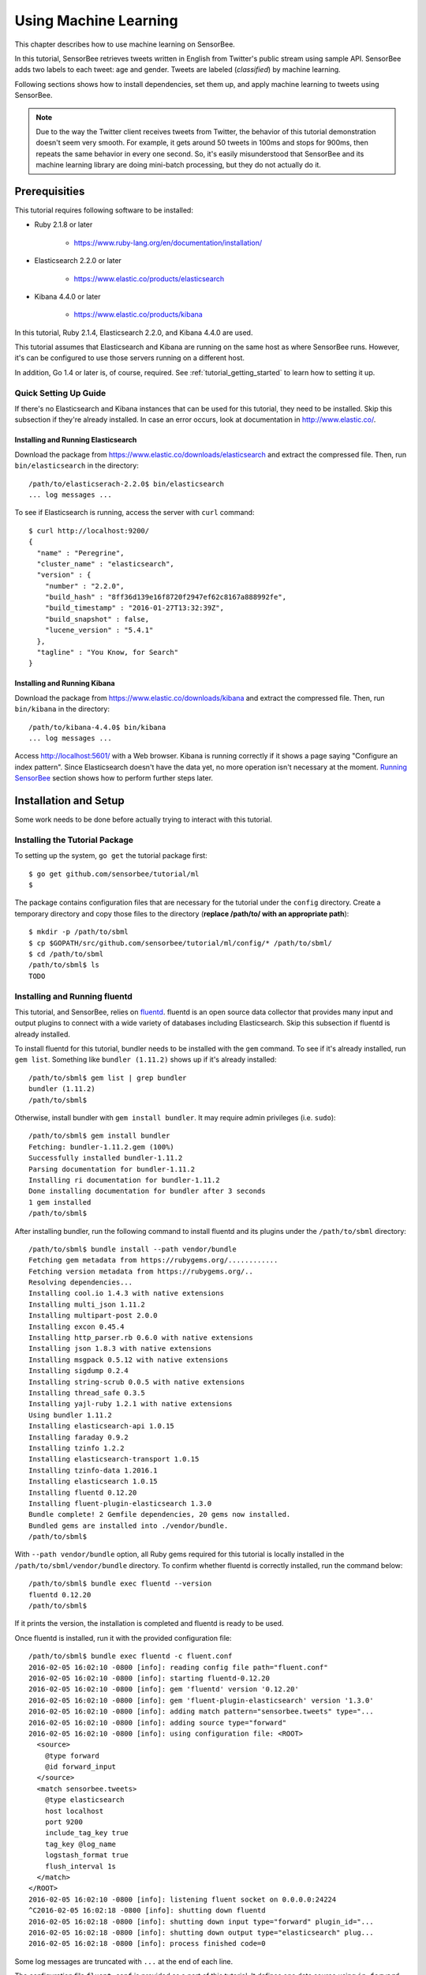 **********************
Using Machine Learning
**********************

This chapter describes how to use machine learning on SensorBee.

In this tutorial, SensorBee retrieves tweets written in English from
Twitter's public stream using sample API. SensorBee adds two labels to each
tweet: age and gender. Tweets are labeled (*classified*) by machine learning.

Following sections shows how to install dependencies, set them up, and apply
machine learning to tweets using SensorBee.

.. note::

    Due to the way the Twitter client receives tweets from Twitter, the behavior
    of this tutorial demonstration doesn't seem very smooth. For example, it
    gets around 50 tweets in 100ms and stops for 900ms, then repeats the same
    behavior in every one second. So, it's easily misunderstood that SensorBee
    and its machine learning library are doing mini-batch processing, but they
    do not actually do it.

Prerequisities
==============

This tutorial requires following software to be installed:

* Ruby 2.1.8 or later

    * https://www.ruby-lang.org/en/documentation/installation/

* Elasticsearch 2.2.0 or later

    * https://www.elastic.co/products/elasticsearch

* Kibana 4.4.0 or later

    * https://www.elastic.co/products/kibana

In this tutorial, Ruby 2.1.4, Elasticsearch 2.2.0, and Kibana 4.4.0 are used.

This tutorial assumes that Elasticsearch and Kibana are running on the same
host as where SensorBee runs. However, it's can be configured to use those
servers running on a different host.

In addition, Go 1.4 or later is, of course, required. See
:ref:`tutorial_getting_started` to learn how to setting it up.

Quick Setting Up Guide
----------------------

If there's no Elasticsearch and Kibana instances that can be used for this
tutorial, they need to be installed. Skip this subsection if they're already
installed. In case an error occurs, look at documentation in
`<http://www.elastic.co/>`_.

Installing and Running Elasticsearch
^^^^^^^^^^^^^^^^^^^^^^^^^^^^^^^^^^^^

Download the package from `<https://www.elastic.co/downloads/elasticsearch>`_
and extract the compressed file. Then, run ``bin/elasticsearch`` in the
directory::

    /path/to/elasticserach-2.2.0$ bin/elasticsearch
    ... log messages ...

To see if Elasticsearch is running, access the server with ``curl`` command::

    $ curl http://localhost:9200/
    {
      "name" : "Peregrine",
      "cluster_name" : "elasticsearch",
      "version" : {
        "number" : "2.2.0",
        "build_hash" : "8ff36d139e16f8720f2947ef62c8167a888992fe",
        "build_timestamp" : "2016-01-27T13:32:39Z",
        "build_snapshot" : false,
        "lucene_version" : "5.4.1"
      },
      "tagline" : "You Know, for Search"
    }

Installing and Running Kibana
^^^^^^^^^^^^^^^^^^^^^^^^^^^^^

Download the package from `<https://www.elastic.co/downloads/kibana>`_ and
extract the compressed file. Then, run ``bin/kibana`` in the directory::

    /path/to/kibana-4.4.0$ bin/kibana
    ... log messages ...

Access `<http://localhost:5601/>`_ with a Web browser. Kibana is running
correctly if it shows a page saying "Configure an index pattern". Since
Elasticsearch doesn't have the data yet, no more operation isn't necessary at
the moment. `Running SensorBee`_ section shows how to perform further steps
later.

Installation and Setup
======================

Some work needs to be done before actually trying to interact with this tutorial.

Installing the Tutorial Package
-------------------------------

To setting up the system, ``go get`` the tutorial package first::

    $ go get github.com/sensorbee/tutorial/ml
    $

The package contains configuration files that are necessary for the tutorial
under the ``config`` directory. Create a temporary directory and copy those
files to the directory (**replace /path/to/ with an appropriate path**)::

    $ mkdir -p /path/to/sbml
    $ cp $GOPATH/src/github.com/sensorbee/tutorial/ml/config/* /path/to/sbml/
    $ cd /path/to/sbml
    /path/to/sbml$ ls
    TODO

Installing and Running fluentd
------------------------------

This tutorial, and SensorBee, relies on `fluentd <http://www.fluentd.org/>`_.
fluentd is an open source data collector that provides many input and output
plugins to connect with a wide variety of databases including Elasticsearch.
Skip this subsection if fluentd is already installed.

To install fluentd for this tutorial, bundler needs to be installed with
the ``gem`` command. To see if it's already installed, run ``gem list``.
Something like ``bundler (1.11.2)`` shows up if it's already installed::

    /path/to/sbml$ gem list | grep bundler
    bundler (1.11.2)
    /path/to/sbml$

Otherwise, install bundler with ``gem install bundler``. It may require admin
privileges (i.e. ``sudo``)::

    /path/to/sbml$ gem install bundler
    Fetching: bundler-1.11.2.gem (100%)
    Successfully installed bundler-1.11.2
    Parsing documentation for bundler-1.11.2
    Installing ri documentation for bundler-1.11.2
    Done installing documentation for bundler after 3 seconds
    1 gem installed
    /path/to/sbml$

After installing bundler, run the following command to install fluentd and its
plugins under the ``/path/to/sbml`` directory::

    /path/to/sbml$ bundle install --path vendor/bundle
    Fetching gem metadata from https://rubygems.org/............
    Fetching version metadata from https://rubygems.org/..
    Resolving dependencies...
    Installing cool.io 1.4.3 with native extensions
    Installing multi_json 1.11.2
    Installing multipart-post 2.0.0
    Installing excon 0.45.4
    Installing http_parser.rb 0.6.0 with native extensions
    Installing json 1.8.3 with native extensions
    Installing msgpack 0.5.12 with native extensions
    Installing sigdump 0.2.4
    Installing string-scrub 0.0.5 with native extensions
    Installing thread_safe 0.3.5
    Installing yajl-ruby 1.2.1 with native extensions
    Using bundler 1.11.2
    Installing elasticsearch-api 1.0.15
    Installing faraday 0.9.2
    Installing tzinfo 1.2.2
    Installing elasticsearch-transport 1.0.15
    Installing tzinfo-data 1.2016.1
    Installing elasticsearch 1.0.15
    Installing fluentd 0.12.20
    Installing fluent-plugin-elasticsearch 1.3.0
    Bundle complete! 2 Gemfile dependencies, 20 gems now installed.
    Bundled gems are installed into ./vendor/bundle.
    /path/to/sbml$

With ``--path vendor/bundle`` option, all Ruby gems required for this tutorial
is locally installed in the ``/path/to/sbml/vendor/bundle`` directory. To
confirm whether fluentd is correctly installed, run the command below::

    /path/to/sbml$ bundle exec fluentd --version
    fluentd 0.12.20
    /path/to/sbml$

If it prints the version, the installation is completed and fluentd is ready to
be used.

Once fluentd is installed, run it with the provided configuration file::

    /path/to/sbml$ bundle exec fluentd -c fluent.conf
    2016-02-05 16:02:10 -0800 [info]: reading config file path="fluent.conf"
    2016-02-05 16:02:10 -0800 [info]: starting fluentd-0.12.20
    2016-02-05 16:02:10 -0800 [info]: gem 'fluentd' version '0.12.20'
    2016-02-05 16:02:10 -0800 [info]: gem 'fluent-plugin-elasticsearch' version '1.3.0'
    2016-02-05 16:02:10 -0800 [info]: adding match pattern="sensorbee.tweets" type="...
    2016-02-05 16:02:10 -0800 [info]: adding source type="forward"
    2016-02-05 16:02:10 -0800 [info]: using configuration file: <ROOT>
      <source>
        @type forward
        @id forward_input
      </source>
      <match sensorbee.tweets>
        @type elasticsearch
        host localhost
        port 9200
        include_tag_key true
        tag_key @log_name
        logstash_format true
        flush_interval 1s
      </match>
    </ROOT>
    2016-02-05 16:02:10 -0800 [info]: listening fluent socket on 0.0.0.0:24224
    ^C2016-02-05 16:02:18 -0800 [info]: shutting down fluentd
    2016-02-05 16:02:18 -0800 [info]: shutting down input type="forward" plugin_id="...
    2016-02-05 16:02:18 -0800 [info]: shutting down output type="elasticsearch" plug...
    2016-02-05 16:02:18 -0800 [info]: process finished code=0

Some log messages are truncated with ``...`` at the end of each line.

The configuration file ``fluent.conf`` is provided as a part of this tutorial.
It defines one data source using ``in_forward`` and one destination that
is connected to Elasticsearch. If the Elasticserver is running on a different
host or using a port number different from 9200, edit ``fluent.conf``::

    <source>
      @type forward
      @id forward_input
    </source>
    <match sensorbee.tweets>
      @type elasticsearch
      host {custom host name}
      port {custom port number}
      include_tag_key true
      tag_key @log_name
      logstash_format true
      flush_interval 1s
    </match>

Also, feel free to change other parameters to adjust the configuration to the
actual environment. Parameters for the Elasticsearch plugin are described at
`<https://github.com/uken/fluent-plugin-elasticsearch>`_.

Create Twitter API Key
----------------------

TODO: Visit Twitter
TODO: Create api_key.yaml

Running SensorBee
=================

All requirements for this tutorial have been installed and set up. The next
step is to build and run ``sensorbee`` command::

    /path/to/sbml$ build_sensorbee
    sensorbee_main.go
    /path/to/sbml$ ./sensorbee run -c sensorbee.yaml
    INFO[0000] Setting up the server context
    INFO[0000] Setting up the topology                       topology=twitter
    INFO[0000] Starting the server on :15601

Because SensorBee loads pre-trained machine learning models on its startup,
it may take a while to setting up a topology. After the server shows the
message ``Starting the server on :15601``, access Kibana at
`<http://localhost:5601/>`_. If operations so far are sucessful, it returns the
page as shown below:

.. image:: /tutorial/kibana_create_index.png

Click "Create" button to work with data coming from SensorBee. After the action
is completed, Kibana is ready to visualize data. The picture below shows an
example chart:

.. image:: /tutorial/kibana_chart_sample.png

Although this tutorial doesn't describe the usage of Kibana, many tutorials
and examples can be found on the Web.

Troubleshooting
---------------

If Kibana doesn't show the "Create" button, something may not be working
properly. First, enter ``sensorbee shell`` to see SensorBee is working::

    /path/to/sbml$ sensorbee shell -t twitter
    twitter>

Then, issue the following ``SELECT`` statement::

    twitter> SELECT RSTREAM * FROM public_tweets [RANGE 1 TUPLES];
    ... tweets show up here ...

If the statement returns an error or it doesn't show any tweet:

1. the host may not be connected to Twitter. Check the internet connection with
   commands such as ``ping``.
2. The API key written in ``api_key.yaml`` may be wrong.

When the statement above shows tweets, query another stream::

    twitter> SELECT RSTREAM * FROM labeled_tweets [RANGE 1 TUPLES];
    ... tweets show up here ...

If the statement doesn't show any tweets, the format of tweets may have been
changed since the time of this writing. If so, modify BQL statements in
``twitter.bql`` to support the new format. `BQL Statements and Plugins`_
describes what each statement does.

When the statement above prints tweets, fluentd or Elasticsearch may have not
been staretd yet. Check they're running correctly.

For other errors, report them to `<https://github.com/sensorbee/tutorial>`_.

BQL Statements and Plugins
==========================

This section describes how SensorBee input tweets from Twitter, preprocesses
tweets for machine learning, and finally classifies tweets to extract
demographic information of each tweets. ``twitter.bql`` in the ``config``
directory contains all BQL statements used in this tutorial.

Following subsections explains what each statement does. To interact with some
streams created by ``twitter.bql``,  open another terminal to launch
``sensorbee shell``::

    /path/to/sbml$ ./sensorbee shell -t twitter
    twitter>

Creating a Twitter Source
-------------------------

This tutorial doesn't work without retrieving the public timeline of Twitter
using the Sample API. The Sample API is provided for free to retrieve a
portion of tweets sampled from the public timeline.

`github.com/sensorbee/twitter <https://github.com/sensorbee/twitter/>`_
package provides a plugin for public time line retrieval. Its type name is
``twitter_public_stream``. The plugin can be registered to the SensorBee
server by adding ``github.com/sensorbee/tiwtter/plugin`` to the ``build.yaml``
configuration file for ``build_sensorbee``.

::

    CREATE SOURCE public_tweets TYPE twitter_public_stream
        WITH key_file = 'api_key.yaml';

This statement creates a new source ``public_tweets``. To retrieve raw tweets
from the source run the following ``SELECT`` statement::

    twitter> SELECT RSTREAM * FROM public_tweets [RANGE 1 TUPLES];

.. note::

    For simplicity, a relative path is specified for ``key_file`` parameter.
    However, it's usually recommended to pass an absolute path for it when
    running the SensorBee server as a daemon.

Preprocessing Tweets and Extracting Features for Machine Learning
-----------------------------------------------------------------

Before applying machine learning to tweets, they need to be converted into
another form of information so that machine learning algorithms can utlize
them. The conversion consists of two tasks: preprocessing and feature
extraction. Preprocessing generally involves data cleansing, filtering,
normalization, and so on. Feature extraction transforms preprocessed data
into several pieces of information (i.e. features) that machine learning
algorithms can "understand".

Which preprocessing or feature extraction methods are required for machine
learning varies depending on the format or data type of input data or machine
learning algorithms to be used. Therefore, this tutorial only shows one
example of applying a classification algorithm to English tweets.

Selecting Meaningful Fields of English Tweets
^^^^^^^^^^^^^^^^^^^^^^^^^^^^^^^^^^^^^^^^^^^^^

Because this tutorial aims at English tweets, tweets written in other
languages needs to be removed. This can be done by the ``WHERE``
clause::

    SELECT RSTREAM * FROM public_tweets [RANGE 1 TUPLES]
        WHERE lang = 'en';

Tweets have the ``lang`` field and it can be used for the filtering.

In addition to it, not all fields in a raw tweet will be required for machine
learning. Thus, removing unnecessary fields keeps data simple and clean::

    CREATE STREAM en_tweets AS
        SELECT RSTREAM
            'sensorbee.tweets' AS tag, id_str AS id, lang, text,
            user.screen_name AS screen_name, user.description AS description
        FROM public_tweets [RANGE 1 TUPLES]
        WHERE lang = 'en';

This statement creates a new stream ``en_tweets``. The resulting from the
stream will look like::

    {
        'tag': 'sensorbee.tweets',
        'id': 'the string representation of tweet's id',
        'lang': 'en',
        'text': 'the contents of the tweet',
        'screen_name': 'user's @screen_name',
        'description': 'user's profile description'
    }

.. note::

    ``AS`` in ``user.screen_name AS screen_name`` is required at the moment.
    Without it, the field would have the name like ``col_n``. This is because
    ``user.screen_name`` could be evaluated as a JSON Path and might result in
    multiple return values so that it cannot properly be named. This
    specification might be going to be changed in the future version.

Removing Noise
^^^^^^^^^^^^^^

A noise that is meaningless and could be harmful to machine learning
algorithms needs to be removed. The field of natural language processing
(NLP) have developed many methods for this purpose and they can be found in a
wide variety of articles. However, this tutorial only applies some of the
most basic operations on each tweets.

::

    CREATE STREAM preprocessed_tweets AS
        SELECT RSTREAM
            filter_stop_words(
                nlp_split(
                    nlp_to_lower(filter_punctuation_marks(text)),
                ' ')) AS text_vector,
            filter_stop_words(
                nlp_split(
                    nlp_to_lower(filter_punctuation_marks(description)),
                ' ')) AS description_vector,
            *
        FROM en_tweets [RANGE 1 TUPLES];

The statement above creates a new stream ``preprocessed_tweets`` from
``en_tweets``. It adds two fields to the tuple emitted from ``en_tweets``:
``text_vector`` and ``description_vector``. As for preprocessing, the
statement applies following methods to ``text`` and ``description`` fields:

* Removing punctuation marks
* Changing uppercase letters to lowercase
* Removing stopwords

.. todo:: rename "stop word" to "stopword" in both code and BQL

First of all, punctuation marks are removed by the user-defined function (UDF)
``filter_puncuation_marks``. It's provided as a plugin of this tutorial in
``github.com/sensorbee/tutorial/ml`` package. The UDF removes some punctuation
marks such as ",", ".", or "()".

.. note::

    Emoticons such as ":)" may play a very important role in classification
    tasks like sentiment estimation. However, ``filter_punctuation_marks``
    simply removes most of them for simplicity. Develop a better UDF to solve
    this issue as an exercise.

Second of all, all uppercase letters are converted into lowercase letters by
the ``nlp_to_lower`` UDF. The UDF is registered in
``github.com/sensorbee/nlp/plugin``. Because a letter is mere byte code and
the values of 'a' and 'A' are different, machine learning algorithms consider
"word" and "Word" have different meanings. To avoid that confusion, all letter
should be "normalized".

.. note::

    Of course, some words should be distinguished by explicitly starting with
    an uppercase. For example, "Mike" could be a name of a person, but
    changing it to "mike" could make the word vague.

Finally, all stopwords are removed. Stopwords are words that appear too often
and don't provide any insight for classification. Stopword filtering in this
tutorial is done in two steps: tokenization and filtering. To perform a
dictionary-based stopword filtering, the content of a tweet need to be
tokenized. Tokenization is a process that converts a sentence into a sequence
of words. In English, "I like sushi" will be tokenized as
``['I', 'like', 'sushi']``. Although tokenization isn't as simple as just
splitting words by white spaces, the ``preprocessed_tweets`` stream simply
does it for simplicity by the UDF ``nlp_split``, which is defined in
``github.com/sensorbee/nlp`` package. ``nlp_split`` takes two arguments: a
sentence and a splitter. In the statement, contents are split by a white
space. ``nlp_split`` returns an array of strings. Then, the UDF
``filter_stop_words`` takes the return value of ``nlp_split`` and remove
stopword contained in the array. ``filter_stop_word`` is provided as a part
of this tutorial in ``github.com/sensorbee/tutorial/ml`` package. It's a mere
example UDF and doesn't provide perfect stopword filtering.

As a result, both ``text_vector`` and ``description_vector`` have an array
of words like ``['i', 'want', 'eat', 'sushi']`` created from the sentence
``I want to eat sushi.``.

Preprocessing shown so far is very similar to the preprocessing required for
full-text search engines. There should be many valuable resources among that
field including Elasticsearch.

.. note::

    For other preprocessing approaches such as stemming, refer natural
    language processing textbooks.

Creating Features
^^^^^^^^^^^^^^^^^

In NLP, a bag-of-words representation is usually used as a feature for
machine learning algorithms. A bag-of-words consists of pairs of a word and
its weight. Weight could be any numerical value and usually something related
to term frequency (TF) is used. A sequence of the pairs is called a feature
vector.

A feature vector can be expressed as an array of weights. Each word in all
tweets observed by a machine learning algorithm corresponds to a particular
position of the array. For example, the weight of the word "want" may be 4th
element of the array.

A feature vector for NLP data could be very long because tweets contains many
words. However, each vector would be sparse due to the maximum length of
tweets. Even if machine learning algorithms observe more than 100,000 words
and use them as features, each tweet only contains around 30 or 40 words.
Therefore, each feature vector is very sparse, that is, only a small number
its elements have non-zero weight. In such cases, a feature vector can
effectively expressed as a map::

    {
        'word': weight,
        'word': weight,
        ...
    }

This tutorial uses online classification algorithms that is imported from
Jubatus. It accepts the following form of data as a feature vector::

    {
        'word1': 1,
        'key1': {
            'word2': 2,
            'word3': 1.5,
        },
        'word4': [1.1, 1.2, 1.3]
    }

A map can be nested and its value can be an array containing weights. The map
above is converted to something like::

    {
        'word1': 1,
        'key1/word2': 2,
        'key1/word3': 1.5,
        'word4[0]': 1.1,
        'word4[1]': 1.2,
        'word4[2]': 1.3
    }

The actual feature vector for the tutorial is created by the ``fv_tweets``
stream::

    CREATE STREAM fv_tweets AS
    SELECT RSTREAM
        {
            'text': nlp_weight_tf(text_vector),
            'description': nlp_weight_tf(description_vector)
        } AS feature_vector,
        tag, id, screen_name, lang, text, description
    FROM preprocessed_tweets [RANGE 1 TUPLES];

As described earler, ``text_vector`` and ``description_vector`` are arrays of
words. ``nlp_weight_tf`` function defined in ``github.com/sensorbee/nlp``
package computes a feature vector from the array. The weight is term
frequency (i.e. the number of occurrances of a word). The result is a map
expressing a sparse vector above. To see how the ``feature_vector`` looks
like, just issue a ``SELECT`` statement for the ``fv_tweets`` stream.

All required preprocessing and feature extraction have been completed and
it's now ready to apply machine learning to tweets.

Applying Machine Learning
-------------------------

The ``fv_tweets`` stream now has all the information required by a machine
learning algorithm to classify tweets. To apply the algorithm for each tweets,
pre-trained machine learning models have to be loaded::

    LOAD STATE gender_model TYPE jubaclassifier_arow
        OR CREATE IF NOT SAVED
        WITH label_field = 'gender', regularization_weight = 0.001;
    LOAD STATE age_model TYPE jubaclassifier_arow
        OR CREATE IF NOT SAVED
        WITH label_field = 'age', regularization_weight = 0.001;

In SensorBee, Machine learning models are expressed as user-defined states
(UDSs). In the statement above, two models are loaded: ``gender_model`` and
``age_model``. These models has necessary information to classify gender and
age of the user of each tweet. They're saved in the ``uds`` directory
beforehand::

    /path/to/sbml$ ls uds
    twitter-age_model-default.state
    twitter-gender_model-default.state

These filenames were automatically assigned by SensorBee server when the
``SAVE STATE`` statement is issued. It'll be described later.

Both models have the type ``jubaclassifier_arow`` imported from
Jubatus, which distributed online machine learning server. The UDS type is
implemented in the `github.com/sensorbee/jubatus/classifier <https://github.com/sensorbee/jubatus/classifier>`_
package. ``jubaclassifier_arow`` implements AROW online linear classification
algorithm [Crammer09]_. Parameters specified in the ``WITH`` clause are related
to training and will be described later.

After loading the models as UDSs, the machine learning algorithm is ready
to work::

    CREATE STREAM labeled_tweets AS
        SELECT RSTREAM
            juba_classified_label(jubaclassify('gender_model', feature_vector)) AS gender,
            juba_classified_label(jubaclassify('age_model', feature_vector)) AS age,
            tag, id, screen_name, lang, text, description
        FROM fv_tweets [RANGE 1 TUPLES];

The ``labeled_tweets`` stream emits tweets with ``gender`` and ``age`` labels.
The ``jubaclassify`` UDF performs classification based on the given model.

::

    twitter> EVAL jubaclassify("gender_model", {
        "text": {"i": 1, "wanna": 1, "eat":1, "sushi":1},
        "description": {"i": 1, "need": 1, "sushi": 1}
    });
    {"male":0.021088751032948494,"female":-0.020287269726395607}

``jubaclassify`` returns a map of labels and their scores as shown above. The
higher the score of a label, the more likely a tweet has the label. To choose
the label having the highest score, the ``juba_classified_label`` function is
used::

    twitter> EVAL juba_classified_label({
        "male":0.021088751032948494,"female":-0.020287269726395607});
    "male"

``jubaclassify`` and ``juba_classified_label`` functions are also defined in
the ``github.com/sensorbee/jubatus/classifier`` package.

.. [Crammer09] Koby Crammer, Alex Kulesza and Mark Dredze, Adaptive Regularization Of Weight Vectors, Advances in Neural Information Processing Systems, 2009

Inserting Labeled Tweets Into Elasticsearch via Fluentd
-------------------------------------------------------

Finally, tweets labeled by machine learning need to be inserted into
Elasticsearch for visualization. This is done via fluentd which is previously
set up.

::

    CREATE SINK fluentd TYPE fluentd;
    INSERT INTO fluentd from labeled_tweets;

SensorBee provides ``fluentd`` plugins in the ``github.com/sensorbee/fluentd``
package. The ``fluentd`` sink write tuples into fluentd's ``forward`` input
plugin running on the same host.

After creating the sink, the ``INSERT INTO`` statement starts writing tuples
from a source or a stream into it.

Training
========

::

    /path/to/sbml$ ./sensorbee runfile -t twitter -c sensorbee.yaml -s '' train.bql

Evaluation
----------

Evaluation tools are being developed.

